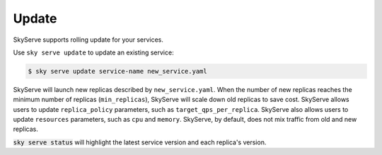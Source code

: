 .. _update:

Update
===========

SkyServe supports rolling update for your services.

Use ``sky serve update`` to update an existing service:

.. code-block:: console

    $ sky serve update service-name new_service.yaml

SkyServe will launch new replicas described by ``new_service.yaml``. When the number of new replicas reaches the minimum number of replicas (``min_replicas``), SkyServe will scale down old replicas to save cost. SkyServe allows users to update ``replica_policy`` parameters, such as ``target_qps_per_replica``. SkyServe also allows users to update ``resources`` parameters, such as ``cpu`` and ``memory``.  SkyServe, by default, does not mix traffic from old and new replicas. 

:code:`sky serve status` will highlight the latest service version and each replica's version. 